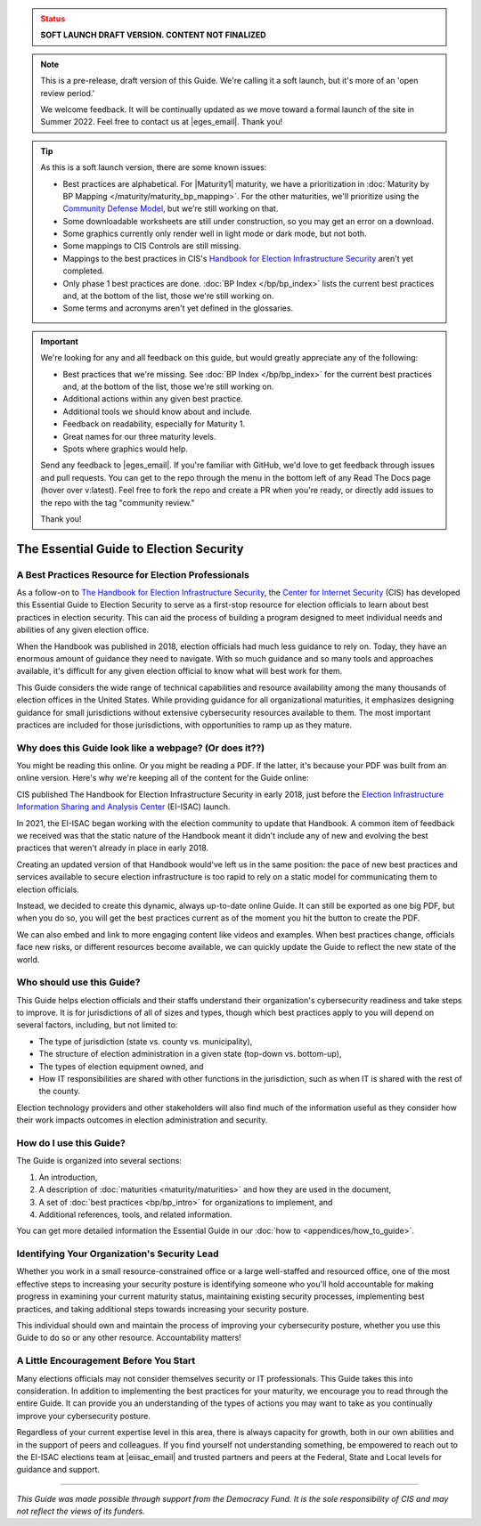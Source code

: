 ..
  Created by: mike garcia
  On: 1/25/2022
  To: Serve as the landing page for the EGES

.. admonition:: Status
   :class: caution

   **SOFT LAUNCH DRAFT VERSION. CONTENT NOT FINALIZED**

.. note:: This is a pre-release, draft version of this Guide. We're calling it a soft launch, but it's more of an 'open review period.'

    We welcome feedback. It will be continually updated as we move toward a formal launch of the site in Summer 2022. Feel free to contact us at |eges_email|. Thank you!

.. tip:: As this is a soft launch version, there are some known issues:

   * Best practices are alphabetical. For |Maturity1| maturity, we have a prioritization in :doc:`Maturity by BP Mapping </maturity/maturity_bp_mapping>`. For the other maturities, we'll prioritize using the `Community Defense Model <https://www.cisecurity.org/insights/white-papers/cis-community-defense-model-2-0>`_, but we're still working on that.
   * Some downloadable worksheets are still under construction, so you may get an error on a download.
   * Some graphics currently only render well in light mode or dark mode, but not both.
   * Some mappings to CIS Controls are still missing.
   * Mappings to the best practices in CIS's `Handbook for Election Infrastructure Security <https://www.cisecurity.org/wp-content/uploads/2018/02/CIS-Elections-eBook-15-Feb.pdf>`_ aren't yet completed.
   * Only phase 1 best practices are done. :doc:`BP Index </bp/bp_index>` lists the current best practices and, at the bottom of the list, those we're still working on.
   * Some terms and acronyms aren't yet defined in the glossaries.

.. important:: We're looking for any and all feedback on this guide, but would greatly appreciate any of the following:

   * Best practices that we're missing. See :doc:`BP Index </bp/bp_index>` for the current best practices and, at the bottom of the list, those we're still working on.
   * Additional actions within any given best practice.
   * Additional tools we should know about and include.
   * Feedback on readability, especially for Maturity 1.
   * Great names for our three maturity levels.
   * Spots where graphics would help.

   Send any feedback to |eges_email|. If you're familiar with GitHub, we'd love to get feedback through issues and pull requests. You can get to the repo through the menu in the bottom left of any Read The Docs page (hover over v:latest). Feel free to fork the repo and create a PR when you're ready, or directly add issues to the repo with the tag "community review."

   Thank you!

The Essential Guide to Election Security
===============================================

A Best Practices Resource for Election Professionals
--------------------------------------------------------

As a follow-on to `The Handbook for Election Infrastructure Security <https://www.cisecurity.org/elections>`_, the `Center for Internet Security <https://cisecurity.org>`_ (CIS) has developed this Essential Guide to Election Security to serve as a first-stop resource for election officials to learn about best practices in election security. This can aid the process of building a program designed to meet individual needs and abilities of any given election office.

When the Handbook was published in 2018, election officials had much less guidance to rely on. Today, they have an enormous amount of guidance they need to navigate. With so much guidance and so many tools and approaches available, it's difficult for any given election official to know what will best work for them.

This Guide considers the wide range of technical capabilities and resource availability among the many thousands of election offices in the United States. While providing guidance for all organizational maturities, it emphasizes designing guidance for small jurisdictions without extensive cybersecurity resources available to them. The most important practices are included for those jurisdictions, with opportunities to ramp up as they mature.

.. _why-does-this-guide-look-like-a-webpage:

Why does this Guide look like a webpage? (Or does it??)
-------------------------------------------------------

You might be reading this online. Or you might be reading a PDF. If the latter, it's because your PDF was built from an online version. Here's why we're keeping all of the content for the Guide online:

CIS published The Handbook for Election Infrastructure Security in early 2018, just before the `Election Infrastructure Information Sharing and Analysis Center <bp/join_ei_isac.rst>`_ (EI-ISAC) launch.

In 2021, the EI-ISAC began working with the election community to update that Handbook. A common item of feedback we received was that the static nature of the Handbook meant it didn't include any of new and evolving the best practices that weren't already in place in early 2018.

Creating an updated version of that Handbook would've left us in the same position: the pace of new best practices and services available to secure election infrastructure is too rapid to rely on a static model for communicating them to election officials.

Instead, we decided to create this dynamic, always up-to-date online Guide. It can still be exported as one big PDF, but when you do so, you will get the best practices current as of the moment you hit the button to create the PDF.

We can also embed and link to more engaging content like videos and examples. When best practices change, officials face new risks, or different resources become available, we can quickly update the Guide to reflect the new state of the world.

Who should use this Guide?
----------------------------

This Guide helps election officials and their staffs understand their organization's cybersecurity readiness and take steps to improve. It is for jurisdictions of all of sizes and types, though which best practices apply to you will depend on several factors, including, but not limited to:

* The type of jurisdiction (state vs. county vs. municipality),
* The structure of election administration in a given state (top-down vs. bottom-up),
* The types of election equipment owned, and
* How IT responsibilities are shared with other functions in the jurisdiction, such as when IT is shared with the rest of the county.

Election technology providers and other stakeholders will also find much of the information useful as they consider how their work impacts outcomes in election administration and security.

How do I use this Guide?
----------------------------

The Guide is organized into several sections:

#. An introduction,
#. A description of :doc:`maturities <maturity/maturities>` and how they are used in the document,
#. A set of :doc:`best practices <bp/bp_intro>` for organizations to implement, and
#. Additional references, tools, and related information.

You can get more detailed information the Essential Guide in our :doc:`how to <appendices/how_to_guide>`.

Identifying Your Organization's Security Lead
--------------------------------------------------------

Whether you work in a small resource-constrained office or a large well-staffed and resourced office, one of the most effective steps to increasing your security posture is identifying someone who you'll hold accountable for making progress in examining your current maturity status, maintaining existing security processes, implementing best practices, and taking additional steps towards increasing your security posture.

This individual should own and maintain the process of improving your cybersecurity posture, whether you use this Guide to do so or any other resource. Accountability matters!


A Little Encouragement Before You Start
--------------------------------------------------------

Many elections officials may not consider themselves security or IT professionals. This Guide takes this into consideration. In addition to implementing the best practices for your maturity, we encourage you to read through the entire Guide. It can provide you an understanding of the types of actions you may want to take as you continually improve your cybersecurity posture.

Regardless of your current expertise level in this area, there is always capacity for growth, both in our own abilities and in the support of peers and colleagues. If you find yourself not understanding something, be empowered to reach out to the EI-ISAC elections team at |eiisac_email| and trusted partners and peers at the Federal, State and Local levels for guidance and support.

---------------

*This Guide was made possible through support from the Democracy Fund. It is the sole responsibility of CIS and may not reflect the views of its funders.*
